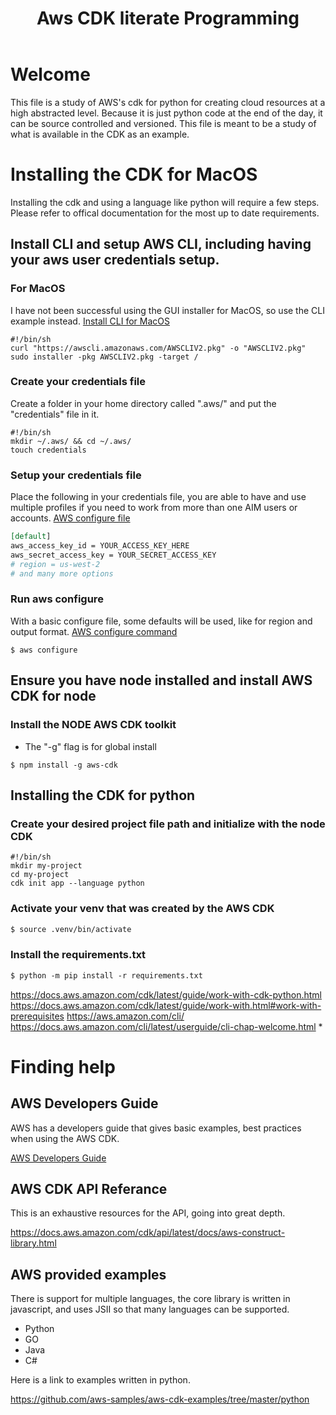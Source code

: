 #+TITLE: Aws CDK literate Programming

* Welcome

This file is a study of AWS's cdk for python for creating cloud resources at a high abstracted level. Because it is just python code at the end of the day, it can be source controlled and versioned. This file is meant to be a study of what is available in the CDK as an example.

* Installing the CDK for MacOS

Installing the cdk and using a language like python will require a few steps. Please refer to offical documentation for the most up to date requirements.
** Install CLI and setup AWS CLI, including having your aws user credentials setup.
*** For MacOS
I have not been successful using the GUI installer for MacOS, so use the CLI example instead.
[[https://docs.aws.amazon.com/cli/latest/userguide/install-cliv2-mac.html][Install CLI for MacOS]]

#+begin_src shell :tangle "install_cli_macos.sh"
#!/bin/sh
curl "https://awscli.amazonaws.com/AWSCLIV2.pkg" -o "AWSCLIV2.pkg"
sudo installer -pkg AWSCLIV2.pkg -target /
#+end_src

*** Create your credentials file

Create a folder in your home directory called ".aws/" and put the "credentials" file in it.

#+begin_src shell :tangle "create_user_credentials.sh"
#!/bin/sh
mkdir ~/.aws/ && cd ~/.aws/
touch credentials
#+end_src

*** Setup your credentials file

Place the following in your credentials file, you are able to have and use multiple profiles if you need to work from more than one AIM users or accounts.
[[https://docs.aws.amazon.com/sdk-for-php/v3/developer-guide/guide_credentials_profiles.html][AWS configure file]]


#+begin_src org
[default]
aws_access_key_id = YOUR_ACCESS_KEY_HERE
aws_secret_access_key = YOUR_SECRET_ACCESS_KEY
# region = us-west-2
# and many more options
#+end_src

*** Run aws configure

With a basic configure file, some defaults will be used, like for region and output format.
[[https://docs.aws.amazon.com/cli/latest/userguide/cli-configure-quickstart.html#cli-configure-quickstart-region][AWS configure command]]

#+begin_src shell
$ aws configure
#+end_src

** Ensure you have node installed and install AWS CDK for node
*** Install the NODE AWS CDK toolkit

- The "-g" flag is for global install

#+begin_src shell
$ npm install -g aws-cdk
#+end_src

** Installing the CDK for python
*** Create your desired project file path and initialize with the node CDK


#+begin_src shell :tangle "create_cdk_project.sh"
#!/bin/sh
mkdir my-project
cd my-project
cdk init app --language python
#+end_src

*** Activate your venv that was created by the AWS CDK

#+begin_src org
$ source .venv/bin/activate
#+end_src

*** Install the requirements.txt

#+begin_src org
$ python -m pip install -r requirements.txt
#+end_src



https://docs.aws.amazon.com/cdk/latest/guide/work-with-cdk-python.html
https://docs.aws.amazon.com/cdk/latest/guide/work-with.html#work-with-prerequisites
https://aws.amazon.com/cli/
https://docs.aws.amazon.com/cli/latest/userguide/cli-chap-welcome.html
*

* Finding help

** AWS Developers Guide

AWS has a developers guide that gives basic examples, best practices when using the AWS CDK.

[[https://docs.aws.amazon.com/cdk/latest/guide/home.html][AWS Developers Guide]]

** AWS CDK API Referance

This is an exhaustive resources for the API, going into great depth.

https://docs.aws.amazon.com/cdk/api/latest/docs/aws-construct-library.html

** AWS provided examples

There is support for multiple languages, the core library is written in javascript, and uses JSII so that many languages can be supported.
- Python
- GO
- Java
- C#

Here is a link to examples written in python.

https://github.com/aws-samples/aws-cdk-examples/tree/master/python


